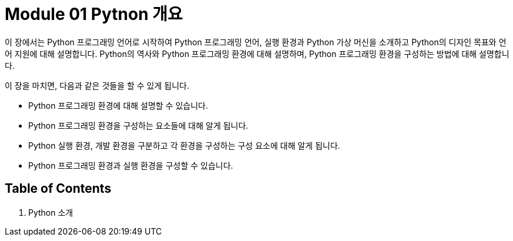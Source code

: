 = Module 01 Pytnon 개요

이 장에서는 Python 프로그래밍 언어로 시작하여 Python 프로그래밍 언어, 실행 환경과 Python 가상 머신을 소개하고 Python의 디자인 목표와 언어 지원에 대해 설명합니다. Python의 역사와 Python 프로그래밍 환경에 대해 설명하며, Python 프로그래밍 환경을 구성하는 방법에 대해 설명합니다.

이 장을 마치면, 다음과 같은 것들을 할 수 있게 됩니다.

* Python 프로그래밍 환경에 대해 설명할 수 있습니다.
* Python 프로그래밍 환경을 구성하는 요소들에 대해 알게 됩니다.
* Python 실행 환경, 개발 환경을 구분하고 각 환경을 구성하는 구성 요소에 대해 알게 됩니다.
* Python 프로그래밍 환경과 실행 환경을 구성할 수 있습니다.

== Table of Contents

1. Python 소개